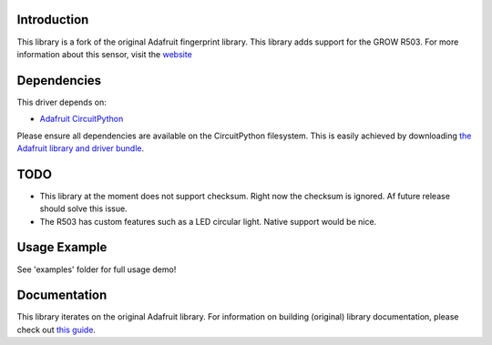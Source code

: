 
Introduction
============

.. image:: https://readthedocs.org/projects/adafruit-circuitpython-fingerprint/badge/?version=latest
    :target: https://circuitpython.readthedocs.io/projects/fingerprint/en/latest/
    :alt: Documentation Status

.. image :: https://img.shields.io/discord/327254708534116352.svg
    :target: https://discord.gg/nBQh6qu
    :alt: Discord

.. image:: https://github.com/adafruit/Adafruit_CircuitPython_Fingerprint/workflows/Build%20CI/badge.svg
    :target: https://github.com/adafruit/Adafruit_CircuitPython_Fingerprint/actions/
    :alt: Build Status

This library is a fork of the original Adafruit fingerprint library. This library adds support for the GROW R503. For more information about this sensor, visit the `website <http://www.zjgrow.com/grow-r503-new-circular-round-two-color-ring-indicator-led-control-dc33v-mx10-6pin-capacitive-fingerprint-module-sensor-scanner-p2112363.html>`_

Dependencies
=============
This driver depends on:

* `Adafruit CircuitPython <https://github.com/adafruit/circuitpython>`_

Please ensure all dependencies are available on the CircuitPython filesystem.
This is easily achieved by downloading
`the Adafruit library and driver bundle <https://github.com/adafruit/Adafruit_CircuitPython_Bundle>`_.

TODO
=============
- This library at the moment does not support checksum. Right now the checksum is ignored. Af future release should solve this issue.
- The R503 has custom features such as a LED circular light. Native support would be nice. 

Usage Example
=============

See 'examples' folder for full usage demo!



Documentation
=============

This library iterates on the original Adafruit library. For information on building (original) library documentation, please check out `this guide <https://learn.adafruit.com/creating-and-sharing-a-circuitpython-library/sharing-our-docs-on-readthedocs#sphinx-5-1>`_.
